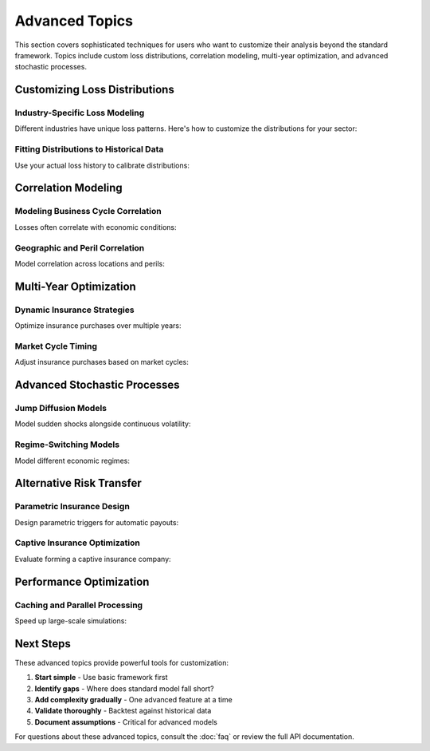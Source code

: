 Advanced Topics
===============

This section covers sophisticated techniques for users who want to customize their analysis beyond the standard framework. Topics include custom loss distributions, correlation modeling, multi-year optimization, and advanced stochastic processes.

Customizing Loss Distributions
-------------------------------

Industry-Specific Loss Modeling
~~~~~~~~~~~~~~~~~~~~~~~~~~~~~~~~

Different industries have unique loss patterns. Here's how to customize the distributions for your sector:

.. code-block:: python
   :caption: Custom loss distribution for cyber risks

   from ergodic_insurance.loss_distributions import CustomLossDistribution
   import numpy as np
   from scipy import stats

   class CyberLossDistribution(CustomLossDistribution):
       """Model cyber losses with increasing frequency over time."""

       def __init__(self, base_frequency=0.5, growth_rate=0.15):
           self.base_frequency = base_frequency
           self.growth_rate = growth_rate  # Cyber risk growing 15% annually

       def generate_losses(self, year, random_state=None):
           # Frequency increases over time
           current_frequency = self.base_frequency * (1 + self.growth_rate) ** year

           # Number of events (Poisson process)
           n_events = random_state.poisson(current_frequency)

           # Severity follows power law (heavy tail)
           if n_events > 0:
               # Power law: many small, few catastrophic
               alpha = 2.5  # Shape parameter
               x_min = 100_000  # Minimum loss

               # Generate from power law
               u = random_state.uniform(0, 1, n_events)
               losses = x_min * (1 - u) ** (-1 / (alpha - 1))

               return losses
           return np.array([])

Fitting Distributions to Historical Data
~~~~~~~~~~~~~~~~~~~~~~~~~~~~~~~~~~~~~~~~~

Use your actual loss history to calibrate distributions:

.. code-block:: python
   :caption: Calibrating distributions from data

   from ergodic_insurance.loss_distributions import fit_distribution
   import pandas as pd
   from scipy import stats

   # Load your historical losses
   loss_data = pd.read_csv('historical_losses.csv')

   # Separate by magnitude
   small_losses = loss_data[loss_data['amount'] < 100_000]['amount']
   large_losses = loss_data[loss_data['amount'] >= 100_000]['amount']

   # Fit frequency distribution
   years_of_data = loss_data['year'].nunique()
   small_frequency = len(small_losses) / years_of_data
   large_frequency = len(large_losses) / years_of_data

   # Fit severity distributions
   # Test multiple distributions
   distributions = [
       stats.lognorm,
       stats.gamma,
       stats.weibull_min,
       stats.pareto
   ]

   best_fit = None
   best_ks_stat = float('inf')

   for dist in distributions:
       # Fit distribution
       params = dist.fit(large_losses)

       # Kolmogorov-Smirnov test
       ks_stat, p_value = stats.kstest(large_losses,
                                       lambda x: dist.cdf(x, *params))

       if ks_stat < best_ks_stat and p_value > 0.05:
           best_fit = (dist, params)
           best_ks_stat = ks_stat

   print(f"Best fitting distribution: {best_fit[0].name}")
   print(f"Parameters: {best_fit[1]}")

Correlation Modeling
--------------------

Modeling Business Cycle Correlation
~~~~~~~~~~~~~~~~~~~~~~~~~~~~~~~~~~~~

Losses often correlate with economic conditions:

.. code-block:: python
   :caption: Implementing correlation between revenue and losses

   from ergodic_insurance.stochastic_processes import CorrelatedShocks

   class CorrelatedRiskModel:
       """Model correlation between business performance and losses."""

       def __init__(self, correlation_matrix):
           """
           correlation_matrix: 2x2 matrix
           [[1.0, rho],
            [rho, 1.0]]
           where rho is correlation between revenue shock and loss shock
           """
           self.correlation_matrix = correlation_matrix

       def generate_shocks(self, n_periods, random_state=None):
           """Generate correlated shocks for revenue and losses."""

           # Generate independent standard normal variables
           if random_state is None:
               random_state = np.random.RandomState()

           independent_shocks = random_state.randn(n_periods, 2)

           # Apply Cholesky decomposition for correlation
           L = np.linalg.cholesky(self.correlation_matrix)
           correlated_shocks = independent_shocks @ L.T

           return {
               'revenue_shocks': correlated_shocks[:, 0],
               'loss_shocks': correlated_shocks[:, 1]
           }

   # Example: 30% correlation between bad revenue and high losses
   correlation_model = CorrelatedRiskModel(
       correlation_matrix=[[1.0, 0.3],
                          [0.3, 1.0]]
   )

   # Use in simulation
   shocks = correlation_model.generate_shocks(n_periods=10)

   for year in range(10):
       revenue_multiplier = 1 + 0.15 * shocks['revenue_shocks'][year]
       loss_multiplier = np.exp(0.3 * shocks['loss_shocks'][year])

       # Bad revenue years have higher losses
       annual_revenue = base_revenue * revenue_multiplier
       annual_losses = base_losses * loss_multiplier

Geographic and Peril Correlation
~~~~~~~~~~~~~~~~~~~~~~~~~~~~~~~~~

Model correlation across locations and perils:

.. code-block:: python
   :caption: Multi-location correlation modeling

   class MultiLocationRisk:
       """Model correlated risks across multiple locations."""

       def __init__(self, locations, correlation_by_distance):
           self.locations = locations
           self.correlation_func = correlation_by_distance

       def build_correlation_matrix(self):
           """Build correlation matrix based on geographic distance."""
           n = len(self.locations)
           corr_matrix = np.eye(n)

           for i in range(n):
               for j in range(i+1, n):
                   # Calculate distance between locations
                   distance = self.calculate_distance(
                       self.locations[i],
                       self.locations[j]
                   )

                   # Correlation decreases with distance
                   correlation = self.correlation_func(distance)
                   corr_matrix[i, j] = correlation
                   corr_matrix[j, i] = correlation

           return corr_matrix

       def calculate_distance(self, loc1, loc2):
           """Calculate distance between two locations."""
           # Simplified Euclidean distance
           return np.sqrt((loc1['lat'] - loc2['lat'])**2 +
                         (loc1['lon'] - loc2['lon'])**2)

   # Example: Correlation decreases exponentially with distance
   locations = [
       {'name': 'Factory A', 'lat': 40.7, 'lon': -74.0},
       {'name': 'Factory B', 'lat': 41.8, 'lon': -87.6},
       {'name': 'Factory C', 'lat': 34.0, 'lon': -118.2}
   ]

   correlation_func = lambda d: np.exp(-d / 500)  # 500 mile correlation length

   multi_location = MultiLocationRisk(locations, correlation_func)
   corr_matrix = multi_location.build_correlation_matrix()

Multi-Year Optimization
-----------------------

Dynamic Insurance Strategies
~~~~~~~~~~~~~~~~~~~~~~~~~~~~~

Optimize insurance purchases over multiple years:

.. code-block:: python
   :caption: Multi-year insurance optimization

   class DynamicInsuranceOptimizer:
       """Optimize insurance strategy over multiple years."""

       def __init__(self, planning_horizon=5):
           self.planning_horizon = planning_horizon

       def optimize_multi_year(self, manufacturer, market_conditions):
           """Find optimal insurance path over planning horizon."""

           # State space: (assets, market_cycle, years_remaining)
           states = self.discretize_state_space(manufacturer)

           # Value function: V(state, action) = expected future value
           value_function = {}
           optimal_policy = {}

           # Backward induction (dynamic programming)
           for year in range(self.planning_horizon, 0, -1):
               for state in states:
                   best_value = -np.inf
                   best_action = None

                   # Try different insurance levels
                   for retention in [100_000, 250_000, 500_000, 1_000_000]:
                       for limit in [5_000_000, 15_000_000, 25_000_000]:

                           # Calculate expected value of this action
                           action = (retention, limit)
                           expected_value = self.calculate_expected_value(
                               state, action, year, value_function
                           )

                           if expected_value > best_value:
                               best_value = expected_value
                               best_action = action

                   value_function[(state, year)] = best_value
                   optimal_policy[(state, year)] = best_action

           return optimal_policy

       def calculate_expected_value(self, state, action, year, value_function):
           """Calculate expected value of action in given state."""

           retention, limit = action
           assets, market_state = state

           # Simulate outcomes
           outcomes = []

           for scenario in range(100):  # Sample scenarios
               # Apply insurance for this year
               premium = self.calculate_premium(retention, limit, market_state)

               # Generate losses
               losses = self.generate_losses(market_state)

               # Apply insurance
               retained_loss = min(losses, retention)
               insurance_recovery = min(max(losses - retention, 0), limit)

               # Update assets
               new_assets = assets * (1 + growth_rate) - premium - retained_loss

               # Transition to new market state
               new_market_state = self.market_transition(market_state)

               # Future value (if not final year)
               if year > 1:
                   future_value = value_function.get(
                       ((new_assets, new_market_state), year - 1), 0
                   )
               else:
                   future_value = new_assets

               outcomes.append(future_value)

           return np.mean(outcomes)

Market Cycle Timing
~~~~~~~~~~~~~~~~~~~

Adjust insurance purchases based on market cycles:

.. code-block:: python
   :caption: Market-aware insurance purchasing

   class MarketCycleStrategy:
       """Adjust insurance based on market conditions."""

       def __init__(self):
           self.market_states = ['hard', 'transitioning', 'soft']
           self.transition_matrix = [
               [0.5, 0.4, 0.1],  # From hard market
               [0.3, 0.4, 0.3],  # From transitioning
               [0.1, 0.4, 0.5]   # From soft market
           ]

       def recommend_strategy(self, current_market, company_state):
           """Recommend insurance strategy based on market."""

           if current_market == 'hard':
               # Hard market: prices high, capacity limited
               return {
                   'strategy': 'defensive',
                   'retention': 'increase by 25%',
                   'limit': 'maintain current',
                   'timing': 'lock in multi-year if possible',
                   'alternative': 'consider captive or self-insurance'
               }

           elif current_market == 'soft':
               # Soft market: prices low, capacity abundant
               return {
                   'strategy': 'aggressive',
                   'retention': 'decrease to optimal',
                   'limit': 'increase by 50%',
                   'timing': 'lock in long-term',
                   'alternative': 'buy additional coverage'
               }

           else:  # transitioning
               return {
                   'strategy': 'balanced',
                   'retention': 'maintain',
                   'limit': 'modest increase',
                   'timing': 'short-term contracts',
                   'alternative': 'prepare for market shift'
               }

Advanced Stochastic Processes
------------------------------

Jump Diffusion Models
~~~~~~~~~~~~~~~~~~~~~~

Model sudden shocks alongside continuous volatility:

.. code-block:: python
   :caption: Jump diffusion for catastrophic events

   class JumpDiffusionProcess:
       """Combine continuous volatility with discrete jumps."""

       def __init__(self, drift=0.06, volatility=0.15,
                   jump_intensity=0.1, jump_mean=-0.3, jump_std=0.2):
           self.drift = drift
           self.volatility = volatility
           self.jump_intensity = jump_intensity  # Jumps per year
           self.jump_mean = jump_mean  # Average jump size (negative = down)
           self.jump_std = jump_std

       def simulate(self, S0, T, dt, random_state=None):
           """Simulate jump diffusion process."""

           if random_state is None:
               random_state = np.random.RandomState()

           n_steps = int(T / dt)
           times = np.linspace(0, T, n_steps + 1)
           S = np.zeros(n_steps + 1)
           S[0] = S0

           for i in range(1, n_steps + 1):
               # Brownian motion component
               dW = random_state.randn() * np.sqrt(dt)

               # Jump component
               dN = random_state.poisson(self.jump_intensity * dt)

               if dN > 0:
                   # Jump occurred
                   jump_size = random_state.normal(
                       self.jump_mean,
                       self.jump_std,
                       dN
                   ).sum()
               else:
                   jump_size = 0

               # Combine diffusion and jump
               S[i] = S[i-1] * np.exp(
                   (self.drift - 0.5 * self.volatility**2) * dt +
                   self.volatility * dW +
                   jump_size
               )

           return times, S

   # Example: Revenue with occasional major disruptions
   revenue_process = JumpDiffusionProcess(
       drift=0.06,        # 6% growth
       volatility=0.10,   # 10% regular volatility
       jump_intensity=0.2,  # One jump every 5 years on average
       jump_mean=-0.25,   # 25% average revenue drop when jump occurs
       jump_std=0.15      # Jump size volatility
   )

Regime-Switching Models
~~~~~~~~~~~~~~~~~~~~~~~~

Model different economic regimes:

.. code-block:: python
   :caption: Regime-switching volatility model

   class RegimeSwitchingModel:
       """Switch between different volatility regimes."""

       def __init__(self):
           self.regimes = {
               'stable': {'growth': 0.06, 'volatility': 0.08},
               'volatile': {'growth': 0.04, 'volatility': 0.25},
               'crisis': {'growth': -0.05, 'volatility': 0.40}
           }

           # Transition probabilities (monthly)
           self.transition_matrix = {
               'stable': {'stable': 0.95, 'volatile': 0.04, 'crisis': 0.01},
               'volatile': {'stable': 0.10, 'volatile': 0.85, 'crisis': 0.05},
               'crisis': {'stable': 0.05, 'volatile': 0.25, 'crisis': 0.70}
           }

       def simulate(self, initial_regime, n_periods):
           """Simulate regime switches and returns."""

           current_regime = initial_regime
           regimes = []
           returns = []

           for period in range(n_periods):
               regimes.append(current_regime)

               # Generate return for current regime
               params = self.regimes[current_regime]
               monthly_return = np.random.normal(
                   params['growth'] / 12,
                   params['volatility'] / np.sqrt(12)
               )
               returns.append(monthly_return)

               # Transition to next regime
               probs = self.transition_matrix[current_regime]
               current_regime = np.random.choice(
                   list(probs.keys()),
                   p=list(probs.values())
               )

           return regimes, returns

Alternative Risk Transfer
-------------------------

Parametric Insurance Design
~~~~~~~~~~~~~~~~~~~~~~~~~~~~

Design parametric triggers for automatic payouts:

.. code-block:: python
   :caption: Parametric insurance for business interruption

   class ParametricInsurance:
       """Insurance that pays based on objective triggers."""

       def __init__(self, trigger_type='revenue_drop'):
           self.trigger_type = trigger_type

       def design_revenue_trigger(self, baseline_revenue):
           """Design parametric trigger based on revenue drop."""

           triggers = [
               {
                   'level': 'minor',
                   'threshold': 0.80 * baseline_revenue,  # 20% drop
                   'payout': 1_000_000,
                   'base_premium_rate': 0.02
               },
               {
                   'level': 'major',
                   'threshold': 0.60 * baseline_revenue,  # 40% drop
                   'payout': 5_000_000,
                   'base_premium_rate': 0.01
               },
               {
                   'level': 'severe',
                   'threshold': 0.40 * baseline_revenue,  # 60% drop
                   'payout': 15_000_000,
                   'base_premium_rate': 0.005
               }
           ]

           return triggers

       def calculate_payout(self, actual_revenue, triggers):
           """Calculate parametric payout based on actual results."""

           total_payout = 0

           for trigger in triggers:
               if actual_revenue < trigger['threshold']:
                   total_payout += trigger['payout']

           return total_payout

Captive Insurance Optimization
~~~~~~~~~~~~~~~~~~~~~~~~~~~~~~~

Evaluate forming a captive insurance company:

.. code-block:: python
   :caption: Captive insurance feasibility analysis

   class CaptiveAnalysis:
       """Analyze feasibility of captive insurance company."""

       def __init__(self, parent_company):
           self.parent = parent_company

       def evaluate_captive(self, retention_level, premium_volume):
           """Evaluate captive insurance economics."""

           # Initial capital requirements
           initial_capital = max(
               retention_level * 3,  # 3x annual retention
               5_000_000  # Regulatory minimum
           )

           # Operating costs
           annual_costs = {
               'management': 250_000,
               'regulatory': 100_000,
               'actuarial': 75_000,
               'audit': 50_000,
               'reinsurance': premium_volume * 0.60  # 60% ceded
           }

           # Tax benefits (simplified)
           tax_deduction = premium_volume * self.parent.tax_rate

           # Investment income on reserves
           investment_income = initial_capital * 0.04  # 4% return

           # Calculate NPV over 10 years
           cash_flows = []
           for year in range(10):
               # Inflows
               premium_received = premium_volume
               tax_benefit = tax_deduction
               investment_return = investment_income

               # Outflows
               operating_cost = sum(annual_costs.values())
               expected_claims = retention_level * 0.7  # 70% loss ratio

               net_cash_flow = (
                   premium_received +
                   tax_benefit +
                   investment_return -
                   operating_cost -
                   expected_claims
               )

               cash_flows.append(net_cash_flow)

           # Calculate NPV
           discount_rate = 0.08
           npv = -initial_capital
           for i, cf in enumerate(cash_flows):
               npv += cf / (1 + discount_rate) ** (i + 1)

           return {
               'initial_capital': initial_capital,
               'annual_benefit': np.mean(cash_flows),
               'npv': npv,
               'breakeven_year': self.find_breakeven(cash_flows, initial_capital),
               'recommended': npv > 0
           }

Performance Optimization
------------------------

Caching and Parallel Processing
~~~~~~~~~~~~~~~~~~~~~~~~~~~~~~~~

Speed up large-scale simulations:

.. code-block:: python
   :caption: Optimized simulation with caching

   from functools import lru_cache
   from multiprocessing import Pool
   import pickle
   import hashlib

   class OptimizedMonteCarloEngine:
       """High-performance Monte Carlo engine."""

       def __init__(self, n_cores=None):
           self.n_cores = n_cores or mp.cpu_count()
           self.cache_dir = 'simulation_cache'

       def run_parallel(self, params, n_simulations):
           """Run simulations in parallel."""

           # Check cache first
           cache_key = self.generate_cache_key(params, n_simulations)
           cached_result = self.load_from_cache(cache_key)

           if cached_result is not None:
               print("Loaded from cache")
               return cached_result

           # Split simulations across cores
           chunk_size = n_simulations // self.n_cores
           chunks = [(params, chunk_size, i)
                    for i in range(self.n_cores)]

           # Run in parallel
           with Pool(self.n_cores) as pool:
               results = pool.map(self.run_chunk, chunks)

           # Combine results
           combined = self.combine_results(results)

           # Cache results
           self.save_to_cache(cache_key, combined)

           return combined

       @staticmethod
       def run_chunk(args):
           """Run a chunk of simulations."""
           params, n_sims, seed = args

           # Set unique seed for this chunk
           np.random.seed(seed)

           # Run simulations
           results = []
           for _ in range(n_sims):
               result = run_single_simulation(params)
               results.append(result)

           return results

       def generate_cache_key(self, params, n_simulations):
           """Generate unique cache key for parameters."""

           # Serialize parameters
           param_str = pickle.dumps((params, n_simulations))

           # Generate hash
           return hashlib.md5(param_str).hexdigest()

Next Steps
----------

These advanced topics provide powerful tools for customization:

1. **Start simple** - Use basic framework first
2. **Identify gaps** - Where does standard model fall short?
3. **Add complexity gradually** - One advanced feature at a time
4. **Validate thoroughly** - Backtest against historical data
5. **Document assumptions** - Critical for advanced models

For questions about these advanced topics, consult the :doc:`faq` or review the full API documentation.
